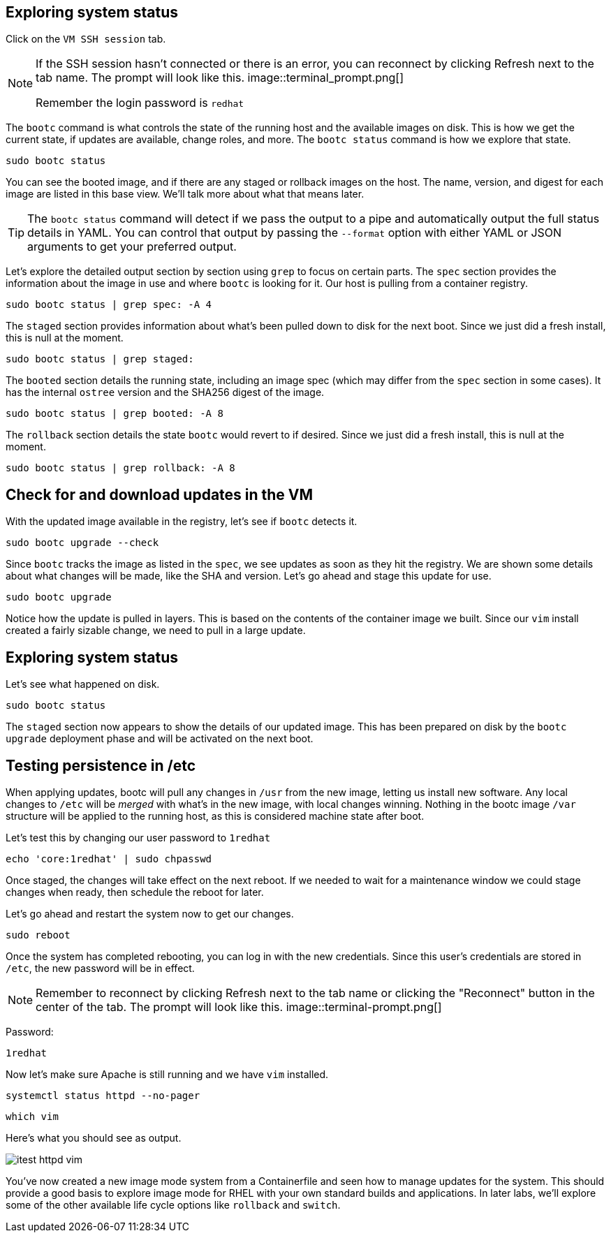 == Exploring system status

Click on the `VM SSH session` tab.

[NOTE]
====
If the SSH session hasn’t connected or there is an error,
you can reconnect by clicking Refresh next to the tab name. The prompt will look like this.
image::terminal_prompt.png[]

Remember the login password is `redhat`
====

The `+bootc+` command is what controls the state of the running host and
the available images on disk. This is how we get the current state, if
updates are available, change roles, and more. The `+bootc status+`
command is how we explore that state.

[source,bash,run,subs=attributes+]
----
sudo bootc status
----

You can see the booted image, and if there are any staged or rollback
images on the host. The name, version, and digest for each image are
listed in this base view. We’ll talk more about what that means later.

[TIP]
====
The `+bootc status+` command will detect if we pass the output
to a pipe and automatically output the full status details in YAML. You
can control that output by passing the `+--format+` option with either
YAML or JSON arguments to get your preferred output.
====

Let’s explore the detailed output section by section using `+grep+` to
focus on certain parts. The `+spec+` section provides the information
about the image in use and where `+bootc+` is looking for it. Our host
is pulling from a container registry.

[source,bash,run,subs=attributes+]
----
sudo bootc status | grep spec: -A 4
----

The `+staged+` section provides information about what’s been pulled
down to disk for the next boot. Since we just did a fresh install, this
is null at the moment.

[source,bash,run,subs=attributes+]
----
sudo bootc status | grep staged:
----

The `+booted+` section details the running state, including an image
spec (which may differ from the `+spec+` section in some cases). It has
the internal `+ostree+` version and the SHA256 digest of the image.

[source,bash,run,subs=attributes+]
----
sudo bootc status | grep booted: -A 8
----

The `+rollback+` section details the state `+bootc+` would revert to if
desired. Since we just did a fresh install, this is null at the moment.

[source,bash,run,subs=attributes+]
----
sudo bootc status | grep rollback: -A 8
----

== Check for and download updates in the VM

With the updated image available in the registry, let’s see if `+bootc+`
detects it.

[source,bash,run,subs=attributes+]
----
sudo bootc upgrade --check
----

Since `+bootc+` tracks the image as listed in the `+spec+`, we see
updates as soon as they hit the registry. We are shown some details
about what changes will be made, like the SHA and version. Let’s go
ahead and stage this update for use.

[source,bash,run,subs=attributes+]
----
sudo bootc upgrade
----

Notice how the update is pulled in layers. This is based on the contents
of the container image we built. Since our `+vim+` install created a
fairly sizable change, we need to pull in a large update.

== Exploring system status

Let’s see what happened on disk.

[source,bash,run,subs=attributes+]
----
sudo bootc status
----

The `+staged+` section now appears to show the details of our updated image. This
has been prepared on disk by the `+bootc upgrade+` deployment phase and will be activated on the
next boot.

== Testing persistence in /etc

When applying updates, bootc will pull any changes in `+/usr+` from the
new image, letting us install new software. Any local changes to
`+/etc+` will be _merged_ with what’s in the new image, with local changes
winning. Nothing in the bootc image `+/var+` structure will be applied to the running host,
as this is considered machine state after boot.

Let’s test this by changing our user password to `+1redhat+`

[source,bash,run,subs=attributes+]
----
echo 'core:1redhat' | sudo chpasswd
----

Once staged, the changes will take effect on the next reboot. If we
needed to wait for a maintenance window we could stage changes
when ready, then schedule the reboot for later. 

Let’s go ahead and restart the system now to get our changes.

[source,bash,run,subs=attributes+]
----
sudo reboot
----

Once the system has completed rebooting, you can log in with the new
credentials. Since this user’s credentials are stored in `+/etc+`, the
new password will be in effect.

[NOTE]
====
Remember to reconnect by clicking Refresh next to the tab
name or clicking the "Reconnect" button in the center of the tab. 
The prompt will look like this.
image::terminal-prompt.png[]
====

Password:

[source,bash,run,subs=attributes+]
----
1redhat
----

Now let’s make sure Apache is still running and we have `+vim+`
installed.

[source,bash,run,subs=attributes+]
----
systemctl status httpd --no-pager
----

[source,bash,run,subs=attributes+]
----
which vim
----

Here’s what you should see as output.

image::itest-httpd-vim.png[]

You’ve now created a new image mode system from a Containerfile and seen
how to manage updates for the system. This should provide a good basis
to explore image mode for RHEL with your own standard builds and
applications. In later labs, we’ll explore some of the other available
life cycle options like `+rollback+` and `+switch+`.
